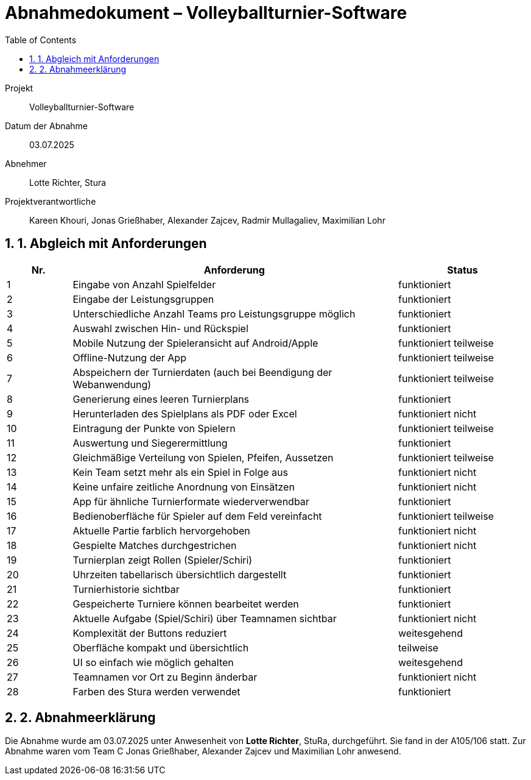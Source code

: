 = Abnahmedokument – Volleyballturnier-Software 
:doctype: article
:icons: font
:toc: left
:toclevels: 2
:sectnums:

Projekt:: Volleyballturnier-Software  
Datum der Abnahme:: 03.07.2025 
Abnehmer:: Lotte Richter, Stura 
Projektverantwortliche:: Kareen Khouri, Jonas Grießhaber, Alexander Zajcev, Radmir Mullagaliev, Maximilian Lohr

== 1. Abgleich mit Anforderungen

[cols="1,5,2", options="header"]
|===
| Nr.
| Anforderung
| Status

| 1 | Eingabe von Anzahl Spielfelder | funktioniert
| 2 | Eingabe der Leistungsgruppen | funktioniert
| 3 | Unterschiedliche Anzahl Teams pro Leistungsgruppe möglich | funktioniert
| 4 | Auswahl zwischen Hin- und Rückspiel | funktioniert
| 5 | Mobile Nutzung der Spieleransicht auf Android/Apple | funktioniert teilweise
| 6 | Offline-Nutzung der App | funktioniert teilweise
| 7 | Abspeichern der Turnierdaten (auch bei Beendigung der Webanwendung) | funktioniert teilweise
| 8 | Generierung eines leeren Turnierplans | funktioniert
| 9 | Herunterladen des Spielplans als PDF oder Excel | funktioniert nicht
| 10 | Eintragung der Punkte von Spielern | funktioniert teilweise
| 11 | Auswertung und Siegerermittlung | funktioniert
| 12 | Gleichmäßige Verteilung von Spielen, Pfeifen, Aussetzen | funktioniert teilweise
| 13 | Kein Team setzt mehr als ein Spiel in Folge aus | funktioniert nicht
| 14 | Keine unfaire zeitliche Anordnung von Einsätzen | funktioniert nicht
| 15 | App für ähnliche Turnierformate wiederverwendbar | funktioniert
| 16 | Bedienoberfläche für Spieler auf dem Feld vereinfacht | funktioniert teilweise
| 17 | Aktuelle Partie farblich hervorgehoben | funktioniert nicht
| 18 | Gespielte Matches durchgestrichen | funktioniert nicht
| 19 | Turnierplan zeigt Rollen (Spieler/Schiri) | funktioniert
| 20 | Uhrzeiten tabellarisch übersichtlich dargestellt | funktioniert
| 21 | Turnierhistorie sichtbar | funktioniert
| 22 | Gespeicherte Turniere können bearbeitet werden | funktioniert 
| 23 | Aktuelle Aufgabe (Spiel/Schiri) über Teamnamen sichtbar | funktioniert nicht
| 24 | Komplexität der Buttons reduziert | weitesgehend
| 25 | Oberfläche kompakt und übersichtlich | teilweise
| 26 | UI so einfach wie möglich gehalten | weitesgehend
| 27 | Teamnamen vor Ort zu Beginn änderbar | funktioniert nicht
| 28 | Farben des Stura werden verwendet | funktioniert
|===

== 2. Abnahmeerklärung

Die Abnahme wurde am 03.07.2025 unter Anwesenheit von *Lotte Richter*, StuRa, durchgeführt. Sie fand in der A105/106 statt. Zur Abnahme waren vom Team C Jonas Grießhaber, Alexander Zajcev und Maximilian Lohr anwesend.